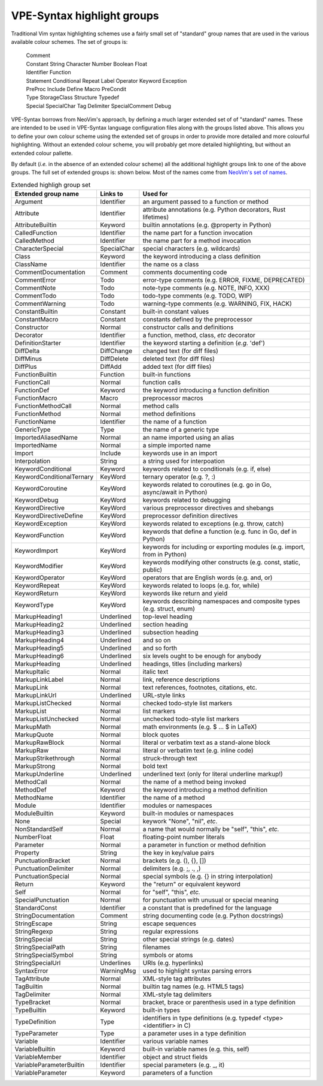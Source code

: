 .. _highlight groups:

===========================
VPE-Syntax highlight groups
===========================

Traditional Vim syntax highlighting schemes use a fairly small set of
"standard" group names that are used in the various available colour schemes.
The set of groups is:

  | Comment
  | Constant String Character Number Boolean Float
  | Identifier Function
  | Statement Conditional Repeat Label Operator Keyword Exception
  | PreProc Include Define Macro PreCondit
  | Type StorageClass Structure Typedef
  | Special SpecialChar Tag Delimiter SpecialComment Debug

VPE-Syntax borrows from NeoVim's approach, by defining a much larger extended
set of of "standard" names. These are intended to be used in VPE-Syntax
language configuration files along with the groups listed above. This allows
you to define your own colour scheme using the extended set of groups in order
to provide more detailed and more colourful highlighting. Without an extended
colour scheme, you will probably get more detailed highlighting, but without an
extended colour pallette.

By default (*i.e.* in the absence of an extended colour scheme) all the
additional highlight groups link to one of the above groups. The full set of
extended groups is: shown below. Most of the names come from `NeoVim's set of
names`_.

.. list-table:: Extended highligh group set
   :header-rows: 1

   * - Extended group name
     - Links to
     - Used for
   * - Argument
     - Identifier
     - an argument passed to a function or method
   * - Attribute
     - Identifier
     - attribute annotations (e.g. Python decorators, Rust lifetimes)
   * - AttributeBuiltin
     - Keyword
     - builtin annotations (e.g. @property in Python)
   * - CalledFunction
     - Identifier
     - the name part for a function invocation
   * - CalledMethod
     - Identifier
     - the name part for a method invocation
   * - CharacterSpecial
     - SpecialChar
     - special characters (e.g. wildcards)
   * - Class
     - Keyword
     - the keyword introducing a class definition
   * - ClassName
     - Identifier
     - the name os a class
   * - CommentDocumentation
     - Comment
     - comments documenting code
   * - CommentError
     - Todo
     - error-type comments (e.g. ERROR, FIXME, DEPRECATED)
   * - CommentNote
     - Todo
     - note-type comments (e.g. NOTE, INFO, XXX)
   * - CommentTodo
     - Todo
     - todo-type comments (e.g. TODO, WIP)
   * - CommentWarning
     - Todo
     - warning-type comments (e.g. WARNING, FIX, HACK)
   * - ConstantBuiltin
     - Constant
     - built-in constant values
   * - ConstantMacro
     - Constant
     - constants defined by the preprocessor
   * - Constructor
     - Normal
     - constructor calls and definitions
   * - Decorator
     - Identifier
     - a function, method, class, *etc* decorator
   * - DefinitionStarter
     - Identifier
     - the keyword starting a definition (*e.g.* 'def')
   * - DiffDelta
     - DiffChange
     - changed text (for diff files)
   * - DiffMinus
     - DiffDelete
     - deleted text (for diff files)
   * - DiffPlus
     - DiffAdd
     - added text (for diff files)
   * - FunctionBuiltin
     - Function
     - built-in functions
   * - FunctionCall
     - Normal
     - function calls
   * - FunctionDef
     - Keyword
     - the keyword introducing a function definition
   * - FunctionMacro
     - Macro
     - preprocessor macros
   * - FunctionMethodCall
     - Normal
     - method calls
   * - FunctionMethod
     - Normal
     - method definitions
   * - FunctionName
     - Identifier
     - the name of a function
   * - GenericType
     - Type
     - the name of a generic type
   * - ImportedAliasedName
     - Normal
     - an name imported using an alias
   * - ImportedName
     - Normal
     - a simple imported name
   * - Import
     - Include
     - keywords use in an import
   * - Interpolation
     - String
     - a string used for interpoation
   * - KeywordConditional
     - Keyword
     - keywords related to conditionals (e.g. if, else)
   * - KeywordConditionalTernary
     - KeyWord
     - ternary operator (e.g. ?, :)
   * - KeywordCoroutine
     - KeyWord
     - keywords related to coroutines (e.g. go in Go, async/await in Python)
   * - KeywordDebug
     - KeyWord
     - keywords related to debugging
   * - KeywordDirective
     - KeyWord
     - various preprocessor directives and shebangs
   * - KeywordDirectiveDefine
     - KeyWord
     - preprocessor definition directives
   * - KeywordException
     - KeyWord
     - keywords related to exceptions (e.g. throw, catch)
   * - KeywordFunction
     - KeyWord
     - keywords that define a function (e.g. func in Go, def in Python)
   * - KeywordImport
     - KeyWord
     - keywords for including or exporting modules (e.g. import, from in Python)
   * - KeywordModifier
     - KeyWord
     - keywords modifying other constructs (e.g. const, static, public)
   * - KeywordOperator
     - KeyWord
     - operators that are English words (e.g. and, or)
   * - KeywordRepeat
     - KeyWord
     - keywords related to loops (e.g. for, while)
   * - KeywordReturn
     - KeyWord
     - keywords like return and yield
   * - KeywordType
     - KeyWord
     - keywords describing namespaces and composite types (e.g. struct, enum)
   * - MarkupHeading1
     - Underlined
     - top-level heading
   * - MarkupHeading2
     - Underlined
     - section heading
   * - MarkupHeading3
     - Underlined
     - subsection heading
   * - MarkupHeading4
     - Underlined
     - and so on
   * - MarkupHeading5
     - Underlined
     - and so forth
   * - MarkupHeading6
     - Underlined
     - six levels ought to be enough for anybody
   * - MarkupHeading
     - Underlined
     - headings, titles (including markers)
   * - MarkupItalic
     - Normal
     - italic text
   * - MarkupLinkLabel
     - Normal
     - link, reference descriptions
   * - MarkupLink
     - Normal
     - text references, footnotes, citations, etc.
   * - MarkupLinkUrl
     - Underlined
     - URL-style links
   * - MarkupListChecked
     - Normal
     - checked todo-style list markers
   * - MarkupList
     - Normal
     - list markers
   * - MarkupListUnchecked
     - Normal
     - unchecked todo-style list markers
   * - MarkupMath
     - Normal
     - math environments (e.g. $ ... $ in LaTeX)
   * - MarkupQuote
     - Normal
     - block quotes
   * - MarkupRawBlock
     - Normal
     - literal or verbatim text as a stand-alone block
   * - MarkupRaw
     - Normal
     - literal or verbatim text (e.g. inline code)
   * - MarkupStrikethrough
     - Normal
     - struck-through text
   * - MarkupStrong
     - Normal
     - bold text
   * - MarkupUnderline
     - Underlined
     - underlined text (only for literal underline markup!)
   * - MethodCall
     - Normal
     - the name of a method being invoked
   * - MethodDef
     - Keyword
     - the keyword introducing a method definition
   * - MethodName
     - Identifier
     - the name of a method
   * - Module
     - Identifier
     - modules or namespaces
   * - ModuleBuiltin
     - Keyword
     - built-in modules or namespaces
   * - None
     - Special
     - keywork "None", "nil", *etc*.
   * - NonStandardSelf
     - Normal
     - a name that would normally be "self", "this", *etc.*
   * - NumberFloat
     - Float
     - floating-point number literals
   * - Parameter
     - Normal
     - a parameter in function or method defnition
   * - Property
     - String
     - the key in key/value pairs
   * - PunctuationBracket
     - Normal
     - brackets (e.g. (), {}, [])
   * - PunctuationDelimiter
     - Normal
     - delimiters (e.g. ;, ., ,)
   * - PunctuationSpecial
     - Normal
     - special symbols (e.g. {} in string interpolation)
   * - Return
     - Keyword
     - the "return" or equivalent keyword
   * - Self
     - Normal
     - for "self", "this", *etc.*
   * - SpecialPunctuation
     - Normal
     - for punctuation with unusual or special meaning
   * - StandardConst
     - Identifier
     - a constant that is predefined for the language
   * - StringDocumentation
     - Comment
     - string documenting code (e.g. Python docstrings)
   * - StringEscape
     - String
     - escape sequences
   * - StringRegexp
     - String
     - regular expressions
   * - StringSpecial
     - String
     - other special strings (e.g. dates)
   * - StringSpecialPath
     - String
     - filenames
   * - StringSpecialSymbol
     - String
     - symbols or atoms
   * - StringSpecialUrl
     - Underlines
     - URIs (e.g. hyperlinks)
   * - SyntaxError
     - WarningMsg
     - used to highlight syntax parsing errors
   * - TagAttribute
     - Normal
     - XML-style tag attributes
   * - TagBuiltin
     - Normal
     - builtin tag names (e.g. HTML5 tags)
   * - TagDelimiter
     - Normal
     - XML-style tag delimiters
   * - TypeBracket
     - Normal
     - bracket, brace or parenthesis used in a type definition
   * - TypeBuiltin
     - Keyword
     - built-in types
   * - TypeDefinition
     - Type
     - identifiers in type definitions (e.g. typedef <type> <identifier> in C)
   * - TypeParameter
     - Type
     - a parameter uses in a type definition
   * - Variable
     - Identifier
     - various variable names
   * - VariableBuiltin
     - Keyword
     - built-in variable names (e.g. this, self)
   * - VariableMember
     - Identifier
     - object and struct fields
   * - VariableParameterBuiltin
     - Identifier
     - special parameters (e.g. _, it)
   * - VariableParameter
     - Keyword
     - parameters of a function


.. _NeoVim's set of names:
    https://neovim.io/doc/user/treesitter.html#treesitter-highlight-groups


.. vim: nospell
